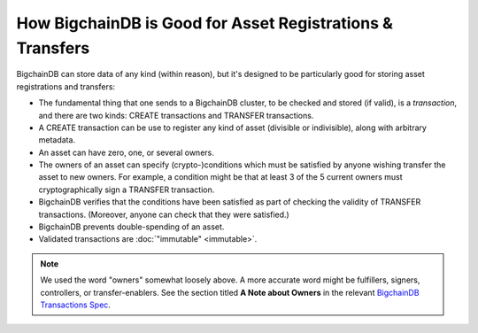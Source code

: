 
.. Copyright BigchainDB GmbH and BigchainDB contributors
   SPDX-License-Identifier: (Apache-2.0 AND CC-BY-4.0)
   Code is Apache-2.0 and docs are CC-BY-4.0

How BigchainDB is Good for Asset Registrations & Transfers
==========================================================

BigchainDB can store data of any kind (within reason), but it's designed to be particularly good for storing asset registrations and transfers:

* The fundamental thing that one sends to a BigchainDB cluster, to be checked and stored (if valid), is a *transaction*, and there are two kinds: CREATE transactions and TRANSFER transactions.
* A CREATE transaction can be use to register any kind of asset (divisible or indivisible), along with arbitrary metadata.
* An asset can have zero, one, or several owners.
* The owners of an asset can specify (crypto-)conditions which must be satisfied by anyone wishing transfer the asset to new owners. For example, a condition might be that at least 3 of the 5 current owners must cryptographically sign a TRANSFER transaction.
* BigchainDB verifies that the conditions have been satisfied as part of checking the validity of TRANSFER transactions. (Moreover, anyone can check that they were satisfied.)
* BigchainDB prevents double-spending of an asset.
* Validated transactions are :doc:`"immutable" <immutable>`.

.. note::

   We used the word "owners" somewhat loosely above. A more accurate word might be fulfillers, signers, controllers, or transfer-enablers. See the section titled **A Note about Owners** in the relevant `BigchainDB Transactions Spec <https://github.com/bigchaindb/BEPs/tree/master/tx-specs/>`_.